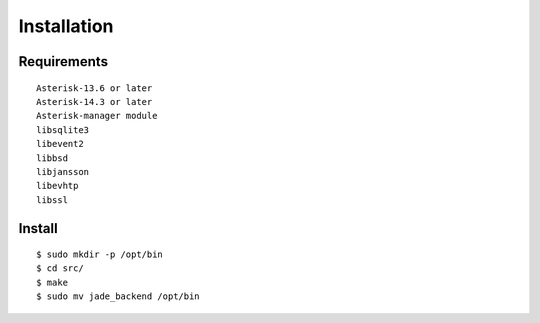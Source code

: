 .. installation

************
Installation
************

Requirements
============

::

   Asterisk-13.6 or later
   Asterisk-14.3 or later
   Asterisk-manager module
   libsqlite3
   libevent2
   libbsd
   libjansson
   libevhtp
   libssl

Install
=======

::

   $ sudo mkdir -p /opt/bin
   $ cd src/
   $ make
   $ sudo mv jade_backend /opt/bin

